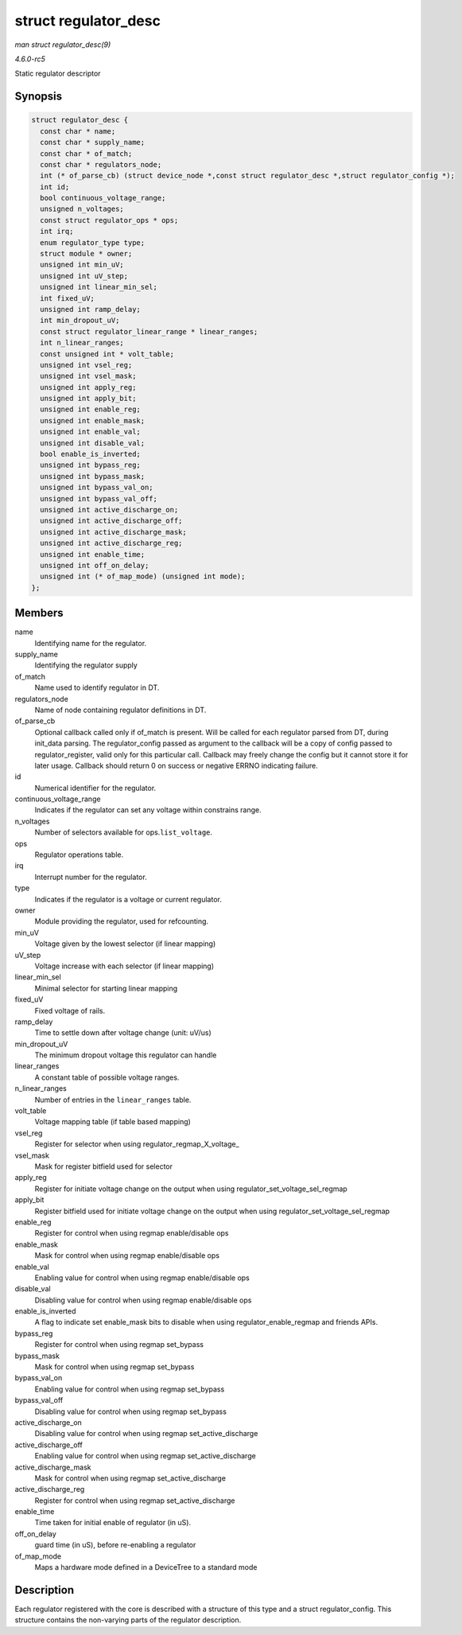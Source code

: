 .. -*- coding: utf-8; mode: rst -*-

.. _API-struct-regulator-desc:

=====================
struct regulator_desc
=====================

*man struct regulator_desc(9)*

*4.6.0-rc5*

Static regulator descriptor


Synopsis
========

.. code-block:: c

    struct regulator_desc {
      const char * name;
      const char * supply_name;
      const char * of_match;
      const char * regulators_node;
      int (* of_parse_cb) (struct device_node *,const struct regulator_desc *,struct regulator_config *);
      int id;
      bool continuous_voltage_range;
      unsigned n_voltages;
      const struct regulator_ops * ops;
      int irq;
      enum regulator_type type;
      struct module * owner;
      unsigned int min_uV;
      unsigned int uV_step;
      unsigned int linear_min_sel;
      int fixed_uV;
      unsigned int ramp_delay;
      int min_dropout_uV;
      const struct regulator_linear_range * linear_ranges;
      int n_linear_ranges;
      const unsigned int * volt_table;
      unsigned int vsel_reg;
      unsigned int vsel_mask;
      unsigned int apply_reg;
      unsigned int apply_bit;
      unsigned int enable_reg;
      unsigned int enable_mask;
      unsigned int enable_val;
      unsigned int disable_val;
      bool enable_is_inverted;
      unsigned int bypass_reg;
      unsigned int bypass_mask;
      unsigned int bypass_val_on;
      unsigned int bypass_val_off;
      unsigned int active_discharge_on;
      unsigned int active_discharge_off;
      unsigned int active_discharge_mask;
      unsigned int active_discharge_reg;
      unsigned int enable_time;
      unsigned int off_on_delay;
      unsigned int (* of_map_mode) (unsigned int mode);
    };


Members
=======

name
    Identifying name for the regulator.

supply_name
    Identifying the regulator supply

of_match
    Name used to identify regulator in DT.

regulators_node
    Name of node containing regulator definitions in DT.

of_parse_cb
    Optional callback called only if of_match is present. Will be
    called for each regulator parsed from DT, during init_data parsing.
    The regulator_config passed as argument to the callback will be a
    copy of config passed to regulator_register, valid only for this
    particular call. Callback may freely change the config but it cannot
    store it for later usage. Callback should return 0 on success or
    negative ERRNO indicating failure.

id
    Numerical identifier for the regulator.

continuous_voltage_range
    Indicates if the regulator can set any voltage within constrains
    range.

n_voltages
    Number of selectors available for ops.\ ``list_voltage``.

ops
    Regulator operations table.

irq
    Interrupt number for the regulator.

type
    Indicates if the regulator is a voltage or current regulator.

owner
    Module providing the regulator, used for refcounting.

min_uV
    Voltage given by the lowest selector (if linear mapping)

uV_step
    Voltage increase with each selector (if linear mapping)

linear_min_sel
    Minimal selector for starting linear mapping

fixed_uV
    Fixed voltage of rails.

ramp_delay
    Time to settle down after voltage change (unit: uV/us)

min_dropout_uV
    The minimum dropout voltage this regulator can handle

linear_ranges
    A constant table of possible voltage ranges.

n_linear_ranges
    Number of entries in the ``linear_ranges`` table.

volt_table
    Voltage mapping table (if table based mapping)

vsel_reg
    Register for selector when using regulator_regmap_X_voltage_

vsel_mask
    Mask for register bitfield used for selector

apply_reg
    Register for initiate voltage change on the output when using
    regulator_set_voltage_sel_regmap

apply_bit
    Register bitfield used for initiate voltage change on the output
    when using regulator_set_voltage_sel_regmap

enable_reg
    Register for control when using regmap enable/disable ops

enable_mask
    Mask for control when using regmap enable/disable ops

enable_val
    Enabling value for control when using regmap enable/disable ops

disable_val
    Disabling value for control when using regmap enable/disable ops

enable_is_inverted
    A flag to indicate set enable_mask bits to disable when using
    regulator_enable_regmap and friends APIs.

bypass_reg
    Register for control when using regmap set_bypass

bypass_mask
    Mask for control when using regmap set_bypass

bypass_val_on
    Enabling value for control when using regmap set_bypass

bypass_val_off
    Disabling value for control when using regmap set_bypass

active_discharge_on
    Disabling value for control when using regmap set_active_discharge

active_discharge_off
    Enabling value for control when using regmap set_active_discharge

active_discharge_mask
    Mask for control when using regmap set_active_discharge

active_discharge_reg
    Register for control when using regmap set_active_discharge

enable_time
    Time taken for initial enable of regulator (in uS).

off_on_delay
    guard time (in uS), before re-enabling a regulator

of_map_mode
    Maps a hardware mode defined in a DeviceTree to a standard mode


Description
===========

Each regulator registered with the core is described with a structure of
this type and a struct regulator_config. This structure contains the
non-varying parts of the regulator description.


.. ------------------------------------------------------------------------------
.. This file was automatically converted from DocBook-XML with the dbxml
.. library (https://github.com/return42/sphkerneldoc). The origin XML comes
.. from the linux kernel, refer to:
..
.. * https://github.com/torvalds/linux/tree/master/Documentation/DocBook
.. ------------------------------------------------------------------------------
